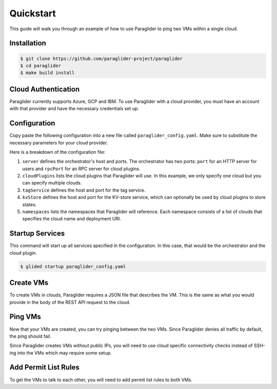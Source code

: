.. _quickstart:

Quickstart
==========

This guide will walk you through an example of how to use Paraglider to ping two VMs within a single cloud.

Installation
------------

.. code-block:: console

    $ git clone https://github.com/paraglider-project/paraglider
    $ cd paraglider
    $ make build install

Cloud Authentication
--------------------

Paraglider currently supports Azure, GCP and IBM. To use Paraglider with a cloud provider, you must have an account with that provider and have the necessary credentials set up.

.. tab-set::

    .. tab-item:: Azure
        :sync: azure

        #. `Install the Azure CLI <https://learn.microsoft.com/en-us/cli/azure/install-azure-cli>`_.
        #. Authenticate to your Azure account.

           .. code-block:: console

                $ az login

        #. Retrieve the subscription ID and resource group name you would like to use.

           .. code-block:: console

                $ az group list
            
           Take note of the ``id`` field for the subscription ID and resource group name (referred to as ``${AZURE_SUBSCRIPTION_ID}`` and ``${AZURE_RESOURCE_GROUP_NAME}`` throughout this document).

    .. tab-item:: GCP
        :sync: gcp

        #. `Install the Google Cloud CLI <https://cloud.google.com/sdk/docs/install>`_.
        #. Set up your application default credentials.
        
           .. code-block:: console

                $ gcloud auth application-default login
                $ gcloud auth login

           .. note::

                For using Paraglider, you only need to setup application default credentials (i.e., first command). However, throughout this example, we will be using some ``gcloud`` commands that require authentication.

        #. Retrieve the project ID you would like to use.

           .. code-block:: console

                $ gcloud projects list

           Take note of the ``GCP_PROJECT_ID`` column for the project ID (referred to as ``${GCP_PROJECT_ID}`` throughout this document).

    .. tab-item:: IBM
        :sync: ibm

        #. `Install the IBM Cloud CLI <https://cloud.ibm.com/docs/cli?topic=cli-getting-started>`_.
        #. Set up your application default credentials.
        
           .. code-block:: console

                $ ibmcloud login --sso

        #. Retrieve the resource group ID you would like to use.

           .. code-block:: console

                $ ibmcloud resource groups

           Take note of the ``ID`` column for the resource ID (referred to as ``${IBM_RESOURCE_GROUP_ID}`` throughout this document).
        
        #. Create a new API key.

           .. code-block:: console

                $ mkdir -p ~/.ibm
                $ ibmcloud iam api-key-create glide_apikey | grep "API Key" | { echo -n "iam_api_key: " & grep -o '[^ ]\+$'; } > ~/.ibm/credentials.yaml

           .. note::

                An existing API key could also be used by the IBM plugin. Copy the API Key to ``~/.ibm/credentials.yaml``.

                .. code-block:: yaml
                
                    iam_api_key: ${API_KEY}


Configuration
-------------

Copy paste the following configuration into a new file called ``paraglider_config.yaml``. Make sure to substitute the necessary parameters for your cloud provider.

.. tab-set::
    
    .. tab-item:: Azure
        :sync: azure

        .. code-block:: yaml

            server:
              host: "localhost"
              port: 8080
              rpcPort: 8081

            cloudPlugins:
              - name: "azure"
                host: "localhost"
                port: 8082

            tagService:
              host: "localhost"
              port: 8083

            namespaces:
              default:
                - name: "azure"
                  deployment: "/subscriptions/${AZURE_SUBSCRIPTION_ID}/resourceGroups/${AZURE_RESOURCE_GROUP_NAME}"


    .. tab-item:: GCP
        :sync: gcp

        .. code-block:: yaml

            server: 
              host: "localhost"
              port: 8080
              rpcPort: 8081

            cloudPlugins:
              - name: "gcp"
                host: "localhost"
                port: 8082

            tagService:
              host: "localhost"
              port: 8083

            namespaces:
              default:
                - name: "gcp"
                  deployment: "projects/${GCP_PROJECT_ID}"

    .. tab-item:: IBM
        :sync: ibm

        .. code-block:: yaml

            server: 
              host: "localhost"
              port: 8080
              rpcPort: 8081

            cloudPlugins:
              - name: "ibm"
                host: "localhost"
                port: 8082

            tagService:
              host: "localhost"
              port: 8083

            kvStore:
              host: "localhost"
              port: 8084

            namespaces:
              default:
                - name: "ibm"
                  deployment: "resourcegroup/${IBM_RESOURCE_GROUP_ID}"

        .. note::

                IBM plugin leverages KV-store provided by paraglider orchestrator to store permit-list to security group rule IDs.


Here is a breakdown of the configuration file:

#. ``server`` defines the orchestrator's host and ports. The orchestrator has two ports: ``port`` for an HTTP server for users and ``rpcPort`` for an RPC server for cloud plugins.
#. ``cloudPlugins`` lists the cloud plugins that Paraglider will use. In this example, we only specify one cloud but you can specify multiple clouds.
#. ``tagService`` defines the host and port for the tag service.
#. ``kvStore`` defines the host and port for the KV-store service, which can optionally be used by cloud plugins to store states.
#. ``namespaces`` lists the namespaces that Paraglider will reference. Each namespace consists of a list of clouds that specifies the cloud name and deployment URI.

Startup Services
----------------

This command will start up all services specified in the configuration. In this case, that would be the orchestrator and the cloud plugin.

.. code-block:: console

    $ glided startup paraglider_config.yaml

Create VMs
----------

To create VMs in clouds, Paraglider requires a JSON file that describes the VM. This is the same as what you would provide in the body of the REST API request to the cloud.

.. tab-set::

    .. tab-item:: Azure
        :sync: azure

        #. Copy the following into a file called ``azure_vm.json``. Make sure to fill in the ``adminUsername`` and ``adminPassword`` fields!

           .. code-block:: json

                {
                    "location": "eastus",
                    "properties": {
                        "hardwareProfile": {
                            "vmSize": "Standard_B1s"
                        },
                        "osProfile": {
                            "computerName": "sample-compute",
                            "adminUsername": "<your-username>",
                            "adminPassword": "<your-password>"
                        },
                        "storageProfile": {
                            "imageReference": {
                                "offer": "0001-com-ubuntu-minimal-jammy",
                                "publisher": "canonical",
                                "sku": "minimal-22_04-lts-gen2",
                                "version": "latest"
                            }
                        }
                    }
                }

        #. Create two VMs called ``vm-1`` and ``vm-2``.

           .. code-block:: console
            
                $ glide resource create azure vm-1 azure_vm.json
                $ glide resource create azure vm-2 azure_vm.json

    .. tab-item:: GCP
        :sync: gcp

        #. Copy the following into a file called ``gcp_vm.json``.

           .. code-block:: json

                { 
                    "instance_resource": { 
                        "disks": [{
                            "auto_delete": true,
                            "boot": true,
                            "initialize_params": {
                                "disk_size_gb": 10,
                                    "source_image": "projects/debian-cloud/global/images/family/debian-10"
                                },
                            "type": "PERSISTENT"
                        }],
                        "machine_type": "zones/us-west1-a/machineTypes/f1-micro",
                    },
                    "zone": "us-west1-a"
                }

        #. Create two VMs called ``vm-1`` and ``vm-2``.

           .. code-block:: console

                $ glide resource create gcp vm-1 gcp_vm.json
                $ glide resource create gcp vm-2 gcp_vm.json

    .. tab-item:: IBM
        :sync: ibm

        #. Copy the following into a file called ``ibm_vm.json``.

           .. code-block:: json

                {
                    "InstancePrototype": {
                        "profile": {
                            "name": "bx2-2x8"
                        },
                        "image": {
                            "id": "r014-0acbdcb5-a68f-4a52-98ea-4da4fe89bacb"
                        },
                        "zone": {
                            "name": "us-east-1"
                        },
                    }
                }

        #. Create two VMs called ``vm-1`` and ``vm-2``.

           .. code-block:: console

                $ glide resource create ibm vm-1 ibm_vm.json
                $ glide resource create ibm vm-2 ibm_vm.json

Ping VMs
--------

Now that your VMs are created, you can try pinging between the two VMs. Since Paraglider denies all traffic by default, the ping should fail.

Since Paraglider creates VMs without public IPs, you will need to use cloud specific connectivity checks instead of SSH-ing into the VMs which may require some setup.

.. tab-set::

    .. tab-item:: Azure
        :sync: azure

        #. Configure Azure Network Watcher.
        
           .. code-block:: console

                $ az network watcher configure -g ${AZURE_RESOURCE_GROUP_NAME} -l eastus --enabled true
        
        #. Install the Network Watcher Agent extension on both VMs.

           .. code-block:: console

                $ az vm extension set -g ${AZURE_RESOURCE_GROUP_NAME} --vm-name vm-1 --name NetworkWatcherAgentLinux --publisher Microsoft.Azure.NetworkWatcher --version 1.4
                $ az vm extension set -g ${AZURE_RESOURCE_GROUP_NAME} --vm-name vm-2 --name NetworkWatcherAgentLinux --publisher Microsoft.Azure.NetworkWatcher --version 1.4
        
        #. Check connectivity between vm-1 and vm-2.

           .. code-block:: console
    
                $ az network watcher test-connectivity -g ${AZURE_RESOURCE_GROUP_NAME} --source-resource vm-1 --dest-resource vm-2 --protocol Icmp

           You should see the ``connectionStatus`` be ``Unreachable``. If you look at the ``issues`` fields closely, you'll notice that the issue is due to network security rules called deny-all-outbound (for source) and deny-all-inbound (for destination).

    .. tab-item:: GCP
        :sync: gcp

        #. Run connectivity test between vm-1 and vm-2.

           .. code-block:: console

                $ gcloud network-management connectivity-tests create vm-1-to-vm-2 \
                    --source-instance=projects/${GCP_PROJECT_ID}/zones/us-west1-a/instances/vm-1 \
                    --destination-instance=projects/${GCP_PROJECT_ID}/zones/us-west1-a/instances/vm-2 \
                    --project=${GCP_PROJECT_ID} \
                    --protocol=ICMP
                $ gcloud network-management connectivity-tests describe vm-1-to-vm-2 --project=${GCP_PROJECT_ID}

           You should see the ``result`` field be ``UNREACHABLE``. If you look at the ``steps`` fields closely, you'll notice that the default-deny-all-egress rule is blocking the traffic.

    .. tab-item:: IBM
        :sync: ibm

        #. Login to the VM vm-1 using serial console/ssh.
        #. Ping the IP address of vm-2.
        
            .. note::
                IP address of vm-2 can be obtained using tag command.

                .. code-block:: console

                    $ glide tag get default.ibm.vm-2
            
           The ping should not work.

Add Permit List Rules
---------------------

To get the VMs to talk to each other, you will need to add permit list rules to both VMs.

.. tab-set::

    .. tab-item:: Azure
        :sync: azure

        #. Add permit list rules to both VMs.

           .. code-block:: console

                $ glide rule add azure vm-1 --ping default.azure.vm-2
                $ glide rule add azure vm-2 --ping default.azure.vm-1
    
        #. Check connectivity again between vm-1 and vm-2.

           .. code-block:: console
    
                $ az network watcher test-connectivity -g ${AZURE_RESOURCE_GROUP_NAME} --source-resource vm-1 --dest-resource vm-2 --protocol Icmp
            
           You should see the ``connectionStatus`` be ``Reachable``.

    .. tab-item:: GCP
        :sync: gcp

        #. Add permit list rules to both VMs.

           .. code-block:: console

                $ glide rule add gcp vm-1 --ping default.gcp.vm-2
                $ glide rule add gcp vm-2 --ping default.gcp.vm-1

        #. Check connectivity again between vm-1 and vm-2.

           .. code-block:: console

                $ gcloud network-management connectivity-tests rerun vm-1-to-vm-2 --project=${GCP_PROJECT_ID}

           You should see the ``result`` field be ``REACHABLE``.

    .. tab-item:: IBM
        :sync: ibm

        #. Add permit list rules to both VMs.

           .. code-block:: console

                $ glide rule add ibm vm-1 --ping default.ibm.vm-2
                $ glide rule add ibm vm-2 --ping default.ibm.vm-1

        #. Check connectivity again between vm-1 and vm-2.

        #. Login to the VM vm-1 using serial console/ssh.
        #. Ping the IP address of vm-2.
        
            .. note::
                IP address of vm-2 can be obtained using tag command.

                .. code-block:: console

                    $ glide tag get default.ibm.vm-2
            
           The ping should now work.